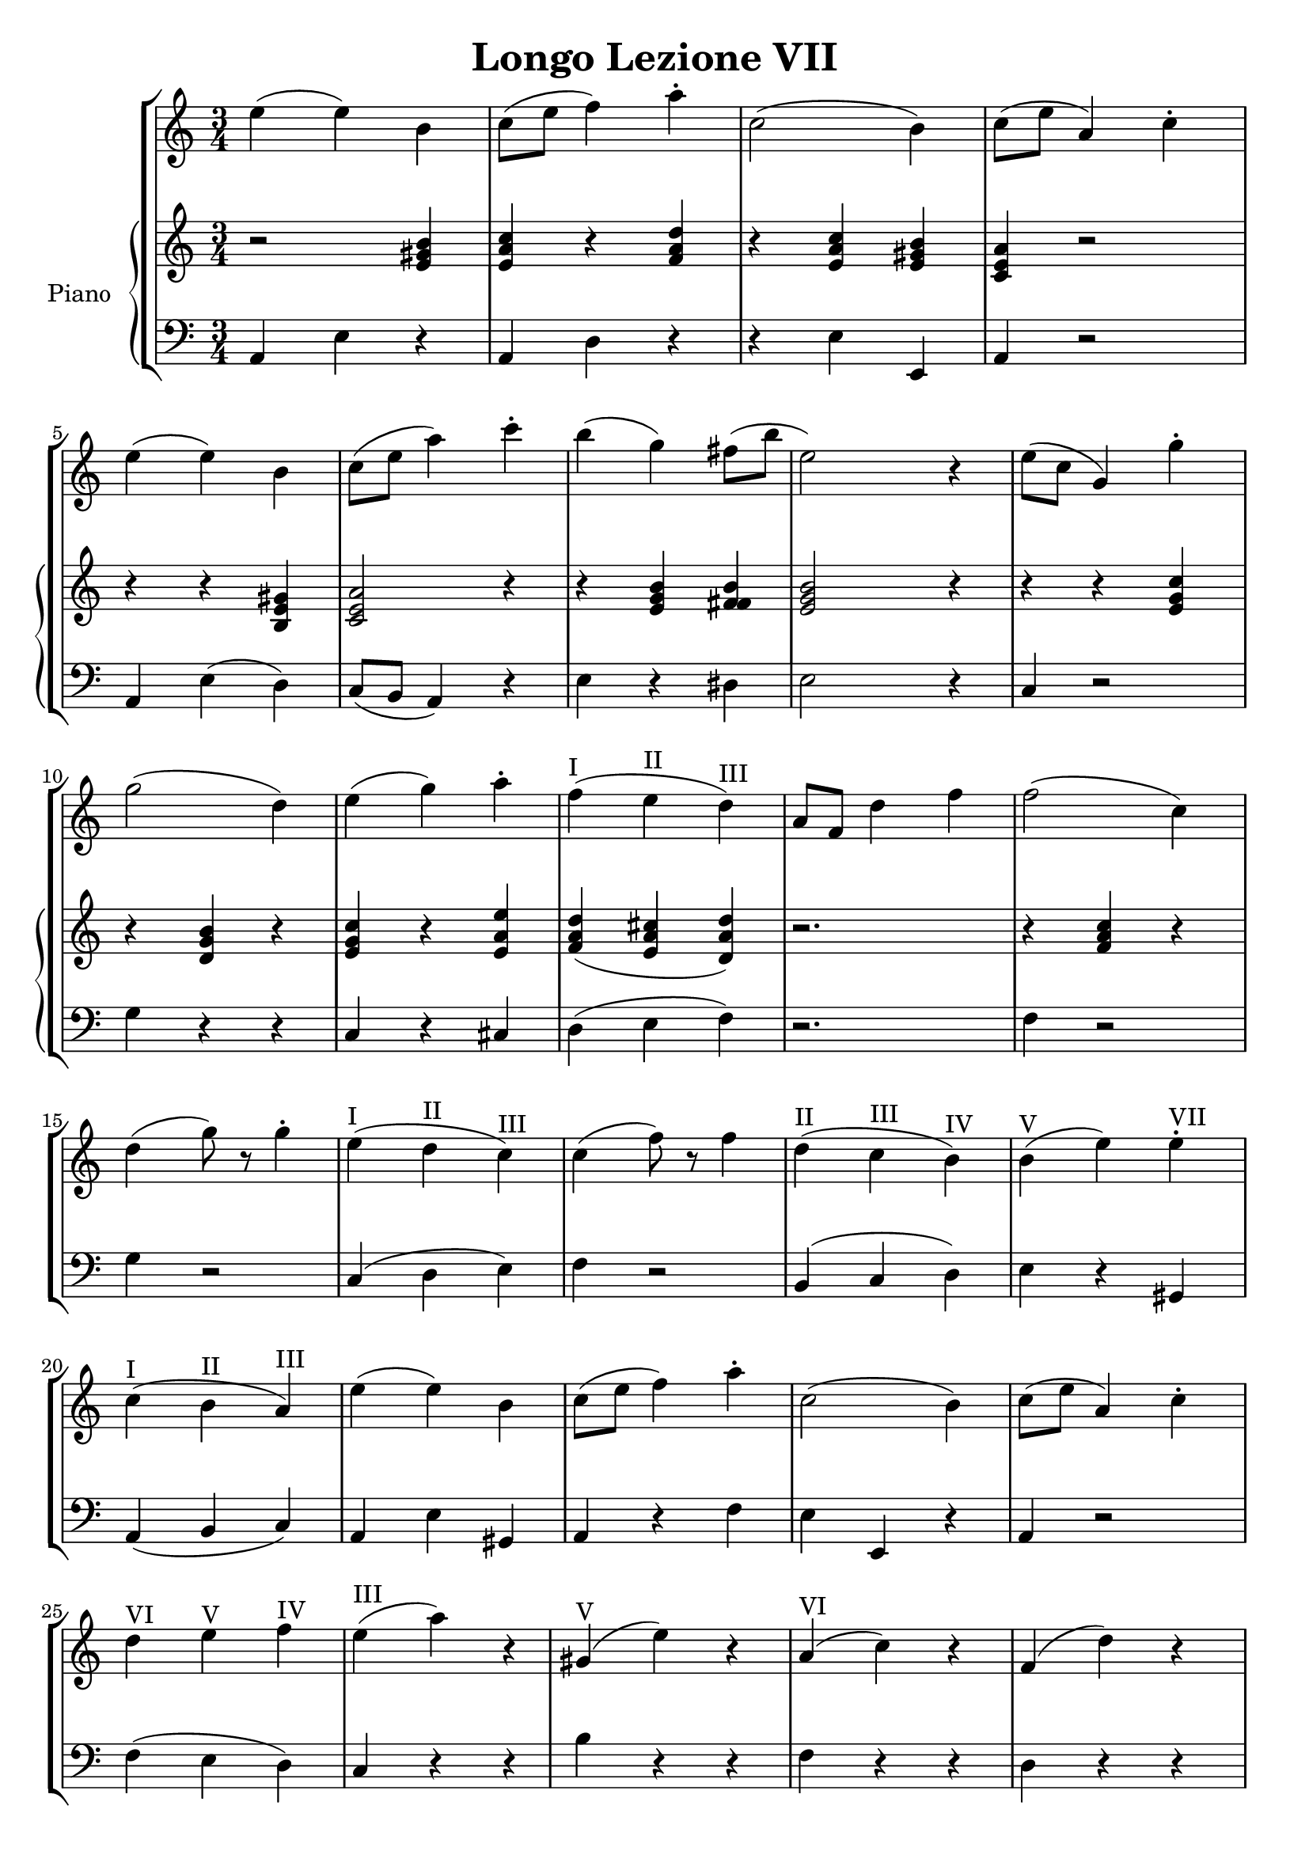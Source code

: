 \header {
  title = "Longo Lezione VII"
}

\score {


\language "italiano"

\new StaffGroup <<

  \new Staff
  \relative {

  \override Score.SpacingSpanner.strict-note-spacing = ##t
  \set Score.proportionalNotationDuration = #(ly:make-moment 1/12)
\time 3/4

    mi''4( mi) si
do8( mi fa4) la\staccato
do,2( si4)
do8( mi la,4) do\staccato
mi( mi) si
do8( mi la4) do\staccato
si( sol) fad8( si mi,2) r4
mi8( do sol4) sol'4\staccato
sol2( re4)
mi4( sol) la\staccato
fa(^I mi^II re)^III
la8 fa re'4 fa
fa2( do4)
re4( sol8) r8 sol4\staccato
mi4(^I re^II do)^III
do( fa8) r8 fa4
re(^II do^III si)^IV
si(^V mi) mi^VII\staccato
do(^I si^II la)^III
mi'( mi) si
do8( mi fa4) la\staccato
do,2( si4)
do8( mi la,4) do\staccato
re^VI mi^V fa^IV
mi(^III la) r4
sold,(^V mi') r4
la,(^VI do) r4
fa,( re') r4
do,(^V la') r4
si,( sold') r4
la2.~^I-IV-VI la^I
\bar "|."
  }
  


\new PianoStaff <<
  \set PianoStaff.instrumentName = #"Piano"
 
  \new Staff {
  \relative {
  r2 <mi' sold si>4
  <mi la do>4 r4 <fa la re>
  r4 <mi la do> <mi sold si>
  <do mi la> r2
  r4 r4 <si mi sold>4
  <do mi la>2 r4
  r4 <mi sol si> <fad fad si>
  <mi sol si>2 r4
  r4 r4 <mi sol do>
  r4 <re sol si> r4
  <mi sol do> r4 <mi la mi'>
  <fa la re>( <mi la dod> <re la' re>)
  r2.
  r4 <fa la do>4 r4
  

  }
  }
 
 
 \new Staff 
 
 \absolute { 
 \clef bass 
  
  la,4 mi4 r4
  la,4 re4 r4  
  r4 mi4 mi,4
  la,4 r2
  la,4 mi( re)
  do8( si, la,4) r4
  mi4 r4 red
  mi2 r4
  do4 r2
  sol4 r4 r4
  do4 r4 dod4
  re4( mi fa)
  r2.
  fa4 r2
  sol4 r2
  do4( re mi)
  fa4 r2
  si,4( do re)
  mi4 r4 sold,4
  la,( si, do)
  la, mi sold,
  la, r4 fa
  mi mi, r4
  la,4 r2
  fa4( mi re)
  do r4 r4 
  si r4 r4
  fa r4 r4  
  re r4 r4 
  mi4 r2
  mi,4 r2
  la4 re fa
  la2.

   }

>>
>>


  \layout {}
  \midi {}
}